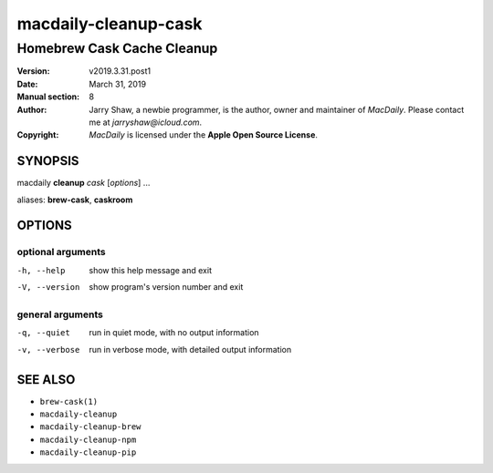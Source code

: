 =====================
macdaily-cleanup-cask
=====================

---------------------------
Homebrew Cask Cache Cleanup
---------------------------

:Version: v2019.3.31.post1
:Date: March 31, 2019
:Manual section: 8
:Author:
    Jarry Shaw, a newbie programmer, is the author, owner and maintainer
    of *MacDaily*. Please contact me at *jarryshaw@icloud.com*.
:Copyright:
    *MacDaily* is licensed under the **Apple Open Source License**.

SYNOPSIS
========

macdaily **cleanup** *cask* [*options*] ...

aliases: **brew-cask**, **caskroom**

OPTIONS
=======

optional arguments
------------------

-h, --help      show this help message and exit
-V, --version   show program's version number and exit

general arguments
-----------------

-q, --quiet     run in quiet mode, with no output information
-v, --verbose   run in verbose mode, with detailed output information

SEE ALSO
========

* ``brew-cask(1)``
* ``macdaily-cleanup``
* ``macdaily-cleanup-brew``
* ``macdaily-cleanup-npm``
* ``macdaily-cleanup-pip``
